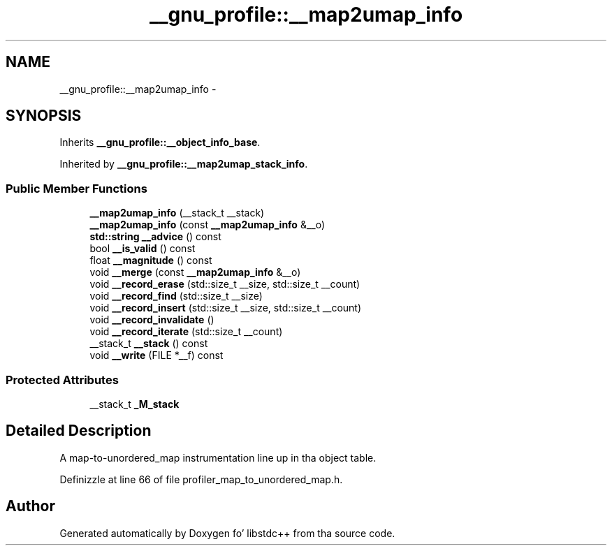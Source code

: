 .TH "__gnu_profile::__map2umap_info" 3 "Thu Sep 11 2014" "libstdc++" \" -*- nroff -*-
.ad l
.nh
.SH NAME
__gnu_profile::__map2umap_info \- 
.SH SYNOPSIS
.br
.PP
.PP
Inherits \fB__gnu_profile::__object_info_base\fP\&.
.PP
Inherited by \fB__gnu_profile::__map2umap_stack_info\fP\&.
.SS "Public Member Functions"

.in +1c
.ti -1c
.RI "\fB__map2umap_info\fP (__stack_t __stack)"
.br
.ti -1c
.RI "\fB__map2umap_info\fP (const \fB__map2umap_info\fP &__o)"
.br
.ti -1c
.RI "\fBstd::string\fP \fB__advice\fP () const "
.br
.ti -1c
.RI "bool \fB__is_valid\fP () const "
.br
.ti -1c
.RI "float \fB__magnitude\fP () const "
.br
.ti -1c
.RI "void \fB__merge\fP (const \fB__map2umap_info\fP &__o)"
.br
.ti -1c
.RI "void \fB__record_erase\fP (std::size_t __size, std::size_t __count)"
.br
.ti -1c
.RI "void \fB__record_find\fP (std::size_t __size)"
.br
.ti -1c
.RI "void \fB__record_insert\fP (std::size_t __size, std::size_t __count)"
.br
.ti -1c
.RI "void \fB__record_invalidate\fP ()"
.br
.ti -1c
.RI "void \fB__record_iterate\fP (std::size_t __count)"
.br
.ti -1c
.RI "__stack_t \fB__stack\fP () const "
.br
.ti -1c
.RI "void \fB__write\fP (FILE *__f) const "
.br
.in -1c
.SS "Protected Attributes"

.in +1c
.ti -1c
.RI "__stack_t \fB_M_stack\fP"
.br
.in -1c
.SH "Detailed Description"
.PP 
A map-to-unordered_map instrumentation line up in tha object table\&. 
.PP
Definizzle at line 66 of file profiler_map_to_unordered_map\&.h\&.

.SH "Author"
.PP 
Generated automatically by Doxygen fo' libstdc++ from tha source code\&.
